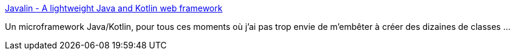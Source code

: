 :jbake-type: post
:jbake-status: published
:jbake-title: Javalin - A lightweight Java and Kotlin web framework
:jbake-tags: java,kotlin,web,framework,open-source,_mois_nov.,_année_2020
:jbake-date: 2020-11-27
:jbake-depth: ../
:jbake-uri: shaarli/1606481851000.adoc
:jbake-source: https://nicolas-delsaux.hd.free.fr/Shaarli?searchterm=https%3A%2F%2Fjavalin.io%2F&searchtags=java+kotlin+web+framework+open-source+_mois_nov.+_ann%C3%A9e_2020
:jbake-style: shaarli

https://javalin.io/[Javalin - A lightweight Java and Kotlin web framework]

Un microframework Java/Kotlin, pour tous ces moments où j'ai pas trop envie de m'embêter à créer des dizaines de classes ...

